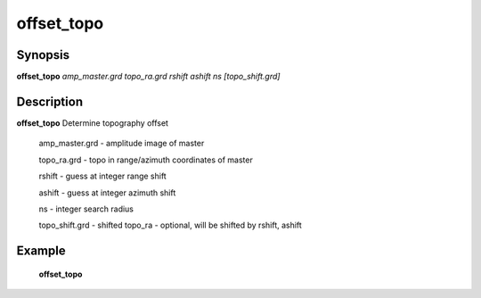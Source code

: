 .. index:: ! offset_topo          

************      
offset_topo       
************      

Synopsis
--------
**offset_topo** *amp_master.grd topo_ra.grd rshift ashift ns [topo_shift.grd]*


Description
-----------
**offset_topo** Determine topography offset                      

   amp_master.grd - amplitude image of master 

   topo_ra.grd    - topo in range/azimuth coordinates of master 

   rshift         - guess at integer range shift 

   ashift         - guess at integer azimuth shift 

   ns             - integer search radius 

   topo_shift.grd - shifted topo_ra - optional, will be shifted by rshift, ashift     

Example
-------
    **offset_topo** 



